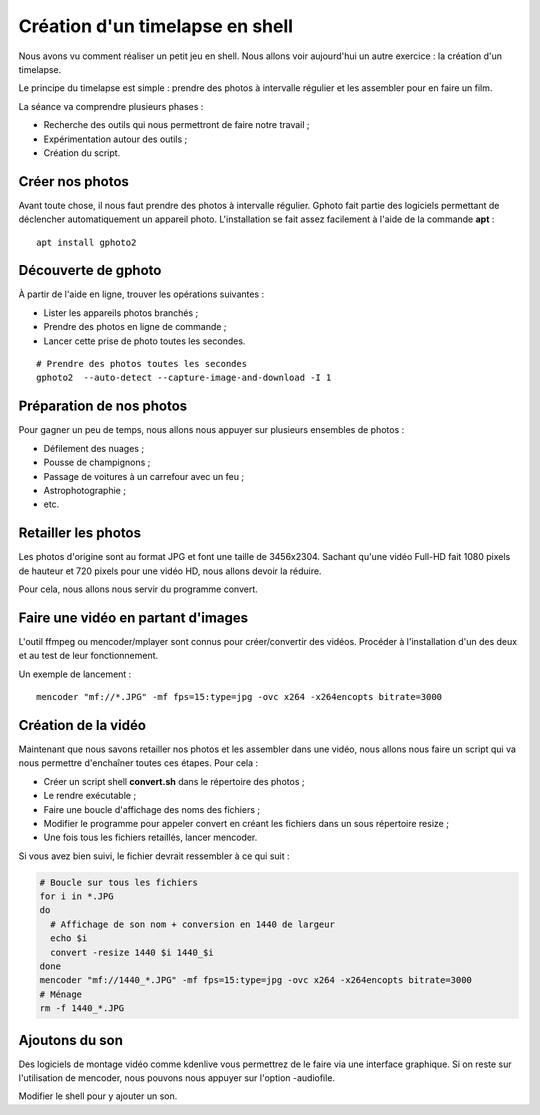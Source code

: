 Création d'un timelapse en shell
================================

Nous avons vu comment réaliser un petit jeu en shell. Nous allons voir aujourd'hui un autre exercice : la création d'un timelapse.

Le principe du timelapse est simple : prendre des photos à intervalle régulier et les assembler pour en faire un film.

La séance va comprendre plusieurs phases :

- Recherche des outils qui nous permettront de faire notre travail ;
- Expérimentation autour des outils ;
- Création du script.

Créer nos photos
----------------

Avant toute chose, il nous faut prendre des photos à intervalle régulier. Gphoto fait partie des logiciels permettant de déclencher automatiquement un appareil photo. L'installation se fait assez facilement à l'aide de la commande **apt** :

::

    apt install gphoto2

Découverte de gphoto
--------------------

À partir de l'aide en ligne, trouver les opérations suivantes :

- Lister les appareils photos branchés ;
- Prendre des photos en ligne de commande ;
- Lancer cette prise de photo toutes les secondes.

::

    # Prendre des photos toutes les secondes
    gphoto2  --auto-detect --capture-image-and-download -I 1

Préparation de nos photos
-------------------------

Pour gagner un peu de temps, nous allons nous appuyer sur plusieurs ensembles de photos :

- Défilement des nuages ;
- Pousse de champignons ;
- Passage de voitures à un carrefour avec un feu ;
- Astrophotographie ;
- etc.

Retailler les photos
--------------------

Les photos d'origine sont au format JPG et font une taille de 3456x2304. Sachant qu'une vidéo Full-HD fait 1080 pixels de hauteur et 720 pixels pour une vidéo HD, nous allons devoir la réduire.

Pour cela, nous allons nous servir du programme convert.

Faire une vidéo en partant d'images
-----------------------------------

L'outil ffmpeg ou mencoder/mplayer sont connus pour créer/convertir des vidéos. Procéder à l'installation d'un des deux et au test de leur fonctionnement.

Un exemple de lancement :

::

    mencoder "mf://*.JPG" -mf fps=15:type=jpg -ovc x264 -x264encopts bitrate=3000

Création de la vidéo
--------------------

Maintenant que nous savons retailler nos photos et les assembler dans une vidéo, nous allons nous faire un script qui va nous permettre d'enchaîner toutes ces étapes. Pour cela :

- Créer un script shell **convert.sh** dans le répertoire des photos ;
- Le rendre exécutable ;
- Faire une boucle d'affichage des noms des fichiers ;
- Modifier le programme pour appeler convert en créant les fichiers dans un sous répertoire resize ;
- Une fois tous les fichiers retaillés, lancer mencoder.

Si vous avez bien suivi, le fichier devrait ressembler à ce qui suit :

.. code-block:: bash

    # Boucle sur tous les fichiers
    for i in *.JPG
    do
      # Affichage de son nom + conversion en 1440 de largeur
      echo $i
      convert -resize 1440 $i 1440_$i
    done
    mencoder "mf://1440_*.JPG" -mf fps=15:type=jpg -ovc x264 -x264encopts bitrate=3000
    # Ménage
    rm -f 1440_*.JPG

Ajoutons du son
---------------

Des logiciels de montage vidéo comme kdenlive vous permettrez de le faire via une interface graphique. Si on reste sur l'utilisation de mencoder, nous pouvons nous appuyer sur l'option -audiofile.

Modifier le shell pour y ajouter un son.